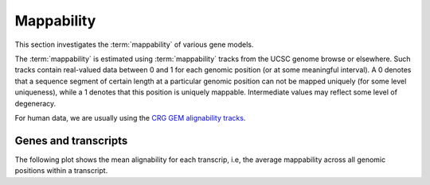 ===========
Mappability
===========

This section investigates the :term:`mappability` of various gene models.

The :term:`mappability` is estimated using :term:`mappability` tracks 
from the UCSC genome browse or elsewhere. Such tracks contain real-valued
data between 0 and 1 for each genomic position (or at some meaningful interval).
A 0 denotes that a sequence segment of certain length at a particular genomic 
position can not be mapped uniquely (for some level uniqueness), while a 1 
denotes that this position is uniquely mappable. Intermediate values may reflect
some level of degeneracy.

For human data, we are usually using the `CRG GEM alignability tracks
<http://genome.ucsc.edu/cgi-bin/hgTrackUi?db=hg19&g=wgEncodeMapability>`_.

Genes and transcripts
=====================

The following plot shows the mean alignability for each transcrip, i.e, the average
mappability across all genomic positions within a transcript.

.. report:: Genemodels.GenesetMappability
   :render: line-plot
   :transform: histogram
   :tf-aggregate: normalized-total,cumulative
   :as-lines:

   Distribution of mean mappability for transcipts in each geneset.

.. report:: Genemodels.GenesetMappability
   :render: box-plot

   Distribution of mean mappability for transcipts in each geneset.
